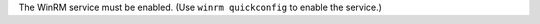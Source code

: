 .. The contents of this file may be included in multiple topics (using the includes directive).
.. The contents of this file should be modified in a way that preserves its ability to appear in multiple topics.


The WinRM service must be enabled. (Use ``winrm quickconfig`` to enable the service.)
